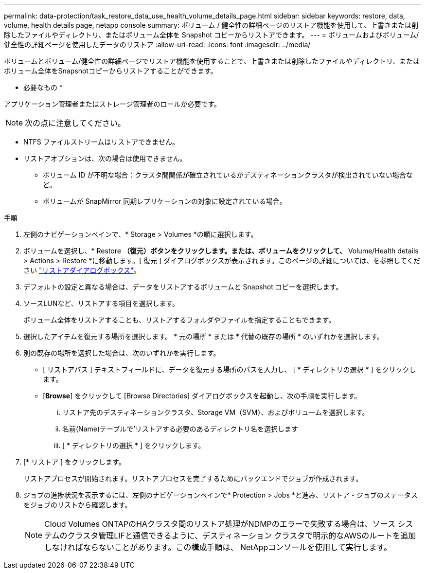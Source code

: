 ---
permalink: data-protection/task_restore_data_use_health_volume_details_page.html 
sidebar: sidebar 
keywords: restore, data, volume, health details page, netapp console 
summary: ボリューム / 健全性の詳細ページのリストア機能を使用して、上書きまたは削除したファイルやディレクトリ、またはボリューム全体を Snapshot コピーからリストアできます。 
---
= ボリュームおよびボリューム/健全性の詳細ページを使用したデータのリストア
:allow-uri-read: 
:icons: font
:imagesdir: ../media/


[role="lead"]
ボリュームとボリューム/健全性の詳細ページでリストア機能を使用することで、上書きまたは削除したファイルやディレクトリ、またはボリューム全体をSnapshotコピーからリストアすることができます。

* 必要なもの *

アプリケーション管理者またはストレージ管理者のロールが必要です。


NOTE: 次の点に注意してください。

* NTFS ファイルストリームはリストアできません。
* リストアオプションは、次の場合は使用できません。
+
** ボリューム ID が不明な場合：クラスタ間関係が確立されているがデスティネーションクラスタが検出されていない場合など。
** ボリュームが SnapMirror 同期レプリケーションの対象に設定されている場合。




.手順
. 左側のナビゲーションペインで、* Storage > Volumes *の順に選択します。
. ボリュームを選択し、* Restore *（復元）ボタンをクリックします。または、ボリュームをクリックして、* Volume/Health details > Actions > Restore *に移動します。[ 復元 ] ダイアログボックスが表示されます。このページの詳細については、を参照してください link:../data-protection/reference_restore_dialog_box.html["リストアダイアログボックス"]。
. デフォルトの設定と異なる場合は、データをリストアするボリュームと Snapshot コピーを選択します。
. ソースLUNなど、リストアする項目を選択します。
+
ボリューム全体をリストアすることも、リストアするフォルダやファイルを指定することもできます。

. 選択したアイテムを復元する場所を選択します。 * 元の場所 * または * 代替の既存の場所 * のいずれかを選択します。
. 別の既存の場所を選択した場合は、次のいずれかを実行します。
+
** [ リストアパス ] テキストフィールドに、データを復元する場所のパスを入力し、 [ * ディレクトリの選択 * ] をクリックします。
** [*Browse*] をクリックして [Browse Directories] ダイアログボックスを起動し、次の手順を実行します。
+
... リストア先のデスティネーションクラスタ、Storage VM（SVM）、およびボリュームを選択します。
... 名前(Name)テーブルで'リストアする必要のあるディレクトリ名を選択します
... [ * ディレクトリの選択 * ] をクリックします。




. [* リストア ] をクリックします。
+
リストアプロセスが開始されます。リストアプロセスを完了するためにバックエンドでジョブが作成されます。

. ジョブの進捗状況を表示するには、左側のナビゲーションペインで* Protection > Jobs *と進み、リストア・ジョブのステータスをジョブのリストから確認します。
+
[NOTE]
====
Cloud Volumes ONTAPのHAクラスタ間のリストア処理がNDMPのエラーで失敗する場合は、ソース システムのクラスタ管理LIFと通信できるように、デスティネーション クラスタで明示的なAWSのルートを追加しなければならないことがあります。この構成手順は、 NetAppコンソールを使用して実行します。

====

